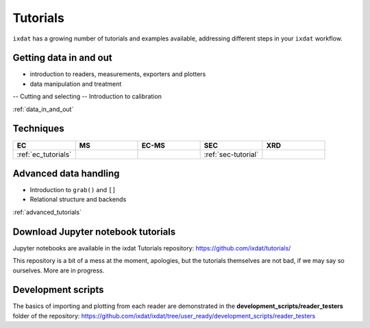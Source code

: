 .. _tutorials:

=========
Tutorials
=========

``ixdat`` has a growing number of tutorials and examples available, addressing different steps in your ``ixdat`` workflow.

Getting data in and out
-----------------------

- introduction to readers, measurements, exporters and plotters
- data manipulation and treatment
-- Cutting and selecting
-- Introduction to calibration	 

:ref:`data_in_and_out`

Techniques
----------

.. list-table:: 
   :widths: 10 10 10 10 10 
   :header-rows: 1

   * - EC
     - MS 
     - EC-MS
     - SEC
     - XRD
   * - :ref:`ec_tutorials`
     - 
     - 
     - :ref:`sec-tutorial`    
     - 


Advanced data handling
----------------------
- Introduction to ``grab()`` and ``[]``
- Relational structure and backends

:ref:`advanced_tutorials`


Download Jupyter notebook tutorials
-----------------------------------
Jupyter notebooks are available in the ixdat Tutorials repository:
https://github.com/ixdat/tutorials/

This repository is a bit of a mess at the moment, apologies, but the tutorials themselves are
not bad, if we may say so ourselves. More are in progress.


Development scripts
-------------------
The basics of importing and plotting from each reader are demonstrated in
the **development_scripts/reader_testers** folder of the repository:
https://github.com/ixdat/ixdat/tree/user_ready/development_scripts/reader_testers